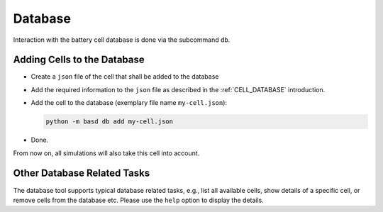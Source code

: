 .. _DATABASE_USAGE:

########
Database
########

Interaction with the battery cell database is done via the subcommand ``db``.

.. program-output:: python -m basd db --help
   :cwd: ../../src


Adding Cells to the Database
############################

- Create a ``json`` file of the cell that shall be added to the database
- Add the required information to the ``json`` file as described in the
  :ref:`CELL_DATABASE` introduction.
- Add the cell to the database (exemplary file name ``my-cell.json``):

  .. code-block:: console

     python -m basd db add my-cell.json

- Done.

From now on, all simulations will also take this cell into account.

Other Database Related Tasks
############################

The database tool supports typical database related tasks, e.g., list all
available cells, show details of a specific cell, or remove cells from the
database etc.
Please use the ``help`` option to display the details.
